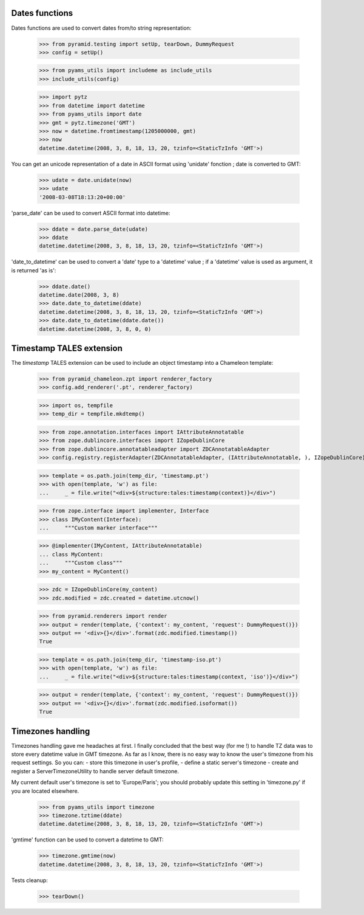
Dates functions
---------------

Dates functions are used to convert dates from/to string representation:

    >>> from pyramid.testing import setUp, tearDown, DummyRequest
    >>> config = setUp()

    >>> from pyams_utils import includeme as include_utils
    >>> include_utils(config)

    >>> import pytz
    >>> from datetime import datetime
    >>> from pyams_utils import date
    >>> gmt = pytz.timezone('GMT')
    >>> now = datetime.fromtimestamp(1205000000, gmt)
    >>> now
    datetime.datetime(2008, 3, 8, 18, 13, 20, tzinfo=<StaticTzInfo 'GMT'>)

You can get an unicode representation of a date in ASCII format using 'unidate' fonction ; date is
converted to GMT:

    >>> udate = date.unidate(now)
    >>> udate
    '2008-03-08T18:13:20+00:00'

'parse_date' can be used to convert ASCII format into datetime:

    >>> ddate = date.parse_date(udate)
    >>> ddate
    datetime.datetime(2008, 3, 8, 18, 13, 20, tzinfo=<StaticTzInfo 'GMT'>)

'date_to_datetime' can be used to convert a 'date' type to a 'datetime' value ; if a 'datetime' value
is used as argument, it is returned 'as is':

    >>> ddate.date()
    datetime.date(2008, 3, 8)
    >>> date.date_to_datetime(ddate)
    datetime.datetime(2008, 3, 8, 18, 13, 20, tzinfo=<StaticTzInfo 'GMT'>)
    >>> date.date_to_datetime(ddate.date())
    datetime.datetime(2008, 3, 8, 0, 0)


Timestamp TALES extension
-------------------------

The *timestamp* TALES extension can be used to include an object timestamp into a Chameleon
template:

    >>> from pyramid_chameleon.zpt import renderer_factory
    >>> config.add_renderer('.pt', renderer_factory)

    >>> import os, tempfile
    >>> temp_dir = tempfile.mkdtemp()

    >>> from zope.annotation.interfaces import IAttributeAnnotatable
    >>> from zope.dublincore.interfaces import IZopeDublinCore
    >>> from zope.dublincore.annotatableadapter import ZDCAnnotatableAdapter
    >>> config.registry.registerAdapter(ZDCAnnotatableAdapter, (IAttributeAnnotatable, ), IZopeDublinCore)

    >>> template = os.path.join(temp_dir, 'timestamp.pt')
    >>> with open(template, 'w') as file:
    ...     _ = file.write("<div>${structure:tales:timestamp(context)}</div>")

    >>> from zope.interface import implementer, Interface
    >>> class IMyContent(Interface):
    ...     """Custom marker interface"""

    >>> @implementer(IMyContent, IAttributeAnnotatable)
    ... class MyContent:
    ...     """Custom class"""
    >>> my_content = MyContent()

    >>> zdc = IZopeDublinCore(my_content)
    >>> zdc.modified = zdc.created = datetime.utcnow()

    >>> from pyramid.renderers import render
    >>> output = render(template, {'context': my_content, 'request': DummyRequest()})
    >>> output == '<div>{}</div>'.format(zdc.modified.timestamp())
    True

    >>> template = os.path.join(temp_dir, 'timestamp-iso.pt')
    >>> with open(template, 'w') as file:
    ...     _ = file.write("<div>${structure:tales:timestamp(context, 'iso')}</div>")

    >>> output = render(template, {'context': my_content, 'request': DummyRequest()})
    >>> output == '<div>{}</div>'.format(zdc.modified.isoformat())
    True


Timezones handling
------------------

Timezones handling gave me headaches at first. I finally concluded that the best way (for me !) to handle
TZ data was to store every datetime value in GMT timezone.
As far as I know, there is no easy way to know the user's timezone from his request settings. So you can:
- store this timezone in user's profile,
- define a static server's timezone
- create and register a ServerTimezoneUtility to handle server default timezone.

My current default user's timezone is set to 'Europe/Paris'; you should probably update this setting in
'timezone.py' if you are located elsewhere.

    >>> from pyams_utils import timezone
    >>> timezone.tztime(ddate)
    datetime.datetime(2008, 3, 8, 18, 13, 20, tzinfo=<StaticTzInfo 'GMT'>)

'gmtime' function can be used to convert a datetime to GMT:

    >>> timezone.gmtime(now)
    datetime.datetime(2008, 3, 8, 18, 13, 20, tzinfo=<StaticTzInfo 'GMT'>)


Tests cleanup:

    >>> tearDown()
